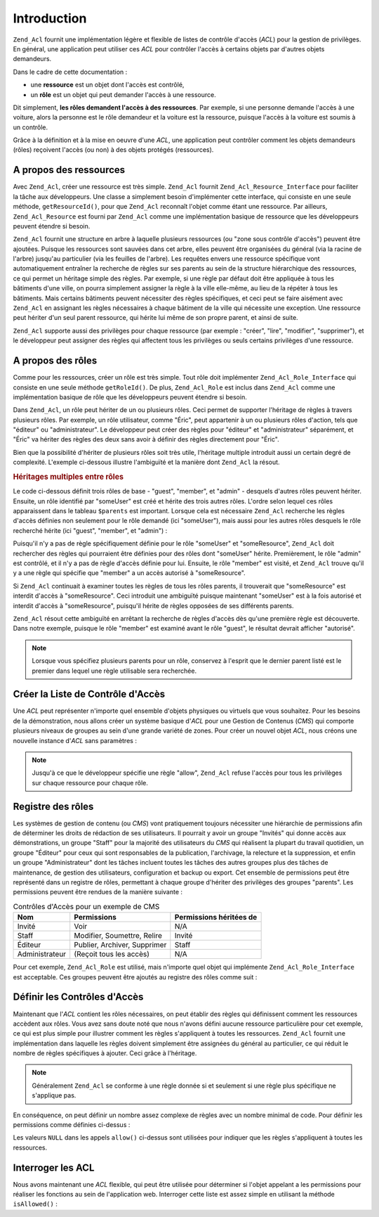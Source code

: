 .. _zend.acl.introduction:

Introduction
============

``Zend_Acl`` fournit une implémentation légère et flexible de listes de contrôle d'accès (*ACL*) pour la
gestion de privilèges. En général, une application peut utiliser ces *ACL* pour contrôler l'accès à certains
objets par d'autres objets demandeurs.

Dans le cadre de cette documentation :

- une **ressource** est un objet dont l'accès est contrôlé,

- un **rôle** est un objet qui peut demander l'accès à une ressource.

Dit simplement, **les rôles demandent l'accès à des ressources**. Par exemple, si une personne demande l'accès
à une voiture, alors la personne est le rôle demandeur et la voiture est la ressource, puisque l'accès à la
voiture est soumis à un contrôle.

Grâce à la définition et à la mise en oeuvre d'une *ACL*, une application peut contrôler comment les objets
demandeurs (rôles) reçoivent l'accès (ou non) à des objets protégés (ressources).

.. _zend.acl.introduction.resources:

A propos des ressources
-----------------------

Avec ``Zend_Acl``, créer une ressource est très simple. ``Zend_Acl`` fournit ``Zend_Acl_Resource_Interface`` pour
faciliter la tâche aux développeurs. Une classe a simplement besoin d'implémenter cette interface, qui consiste
en une seule méthode, ``getResourceId()``, pour que ``Zend_Acl`` reconnaît l'objet comme étant une ressource.
Par ailleurs, ``Zend_Acl_Resource`` est fourni par ``Zend_Acl`` comme une implémentation basique de ressource que
les développeurs peuvent étendre si besoin.

``Zend_Acl`` fournit une structure en arbre à laquelle plusieurs ressources (ou "zone sous contrôle d'accès")
peuvent être ajoutées. Puisque les ressources sont sauvées dans cet arbre, elles peuvent être organisées du
général (via la racine de l'arbre) jusqu'au particulier (via les feuilles de l'arbre). Les requêtes envers une
ressource spécifique vont automatiquement entraîner la recherche de règles sur ses parents au sein de la
structure hiérarchique des ressources, ce qui permet un héritage simple des règles. Par exemple, si une règle
par défaut doit être appliquée à tous les bâtiments d'une ville, on pourra simplement assigner la règle à la
ville elle-même, au lieu de la répéter à tous les bâtiments. Mais certains bâtiments peuvent nécessiter des
règles spécifiques, et ceci peut se faire aisément avec ``Zend_Acl`` en assignant les règles nécessaires à
chaque bâtiment de la ville qui nécessite une exception. Une ressource peut hériter d'un seul parent ressource,
qui hérite lui même de son propre parent, et ainsi de suite.

``Zend_Acl`` supporte aussi des privilèges pour chaque ressource (par exemple : "créer", "lire", "modifier",
"supprimer"), et le développeur peut assigner des règles qui affectent tous les privilèges ou seuls certains
privilèges d'une ressource.

.. _zend.acl.introduction.roles:

A propos des rôles
------------------

Comme pour les ressources, créer un rôle est très simple. Tout rôle doit implémenter
``Zend_Acl_Role_Interface`` qui consiste en une seule méthode ``getRoleId()``. De plus, ``Zend_Acl_Role`` est
inclus dans ``Zend_Acl`` comme une implémentation basique de rôle que les développeurs peuvent étendre si
besoin.

Dans ``Zend_Acl``, un rôle peut hériter de un ou plusieurs rôles. Ceci permet de supporter l'héritage de
règles à travers plusieurs rôles. Par exemple, un rôle utilisateur, comme "Éric", peut appartenir à un ou
plusieurs rôles d'action, tels que "éditeur" ou "administrateur". Le développeur peut créer des règles pour
"éditeur" et "administrateur" séparément, et "Éric" va hériter des règles des deux sans avoir à définir des
règles directement pour "Éric".

Bien que la possibilité d'hériter de plusieurs rôles soit très utile, l'héritage multiple introduit aussi un
certain degré de complexité. L'exemple ci-dessous illustre l'ambiguïté et la manière dont ``Zend_Acl`` la
résout.

.. _zend.acl.introduction.roles.example.multiple_inheritance:

.. rubric:: Héritages multiples entre rôles

Le code ci-dessous définit trois rôles de base - "guest", "member", et "admin" - desquels d'autres rôles peuvent
hériter. Ensuite, un rôle identifié par "someUser" est créé et hérite des trois autres rôles. L'ordre selon
lequel ces rôles apparaissent dans le tableau ``$parents`` est important. Lorsque cela est nécessaire
``Zend_Acl`` recherche les règles d'accès définies non seulement pour le rôle demandé (ici "someUser"), mais
aussi pour les autres rôles desquels le rôle recherché hérite (ici "guest", "member", et "admin") :

.. code-block:: php
   :linenos:

   $acl = new Zend_Acl();

   $acl->addRole(new Zend_Acl_Role('guest'))
       ->addRole(new Zend_Acl_Role('member'))
       ->addRole(new Zend_Acl_Role('admin'));

   $parents = array('guest', 'member', 'admin');
   $acl->addRole(new Zend_Acl_Role('someUser'), $parents);

   $acl->add(new Zend_Acl_Resource('someResource'));

   $acl->deny('invite', 'someResource');
   $acl->allow('membre', 'someResource');

   echo $acl->isAllowed('someUser', 'someResource') ? 'autorisé' : 'refusé';

Puisqu'il n'y a pas de règle spécifiquement définie pour le rôle "someUser" et "someResource", ``Zend_Acl``
doit rechercher des règles qui pourraient être définies pour des rôles dont "someUser" hérite. Premièrement,
le rôle "admin" est contrôlé, et il n'y a pas de règle d'accès définie pour lui. Ensuite, le rôle "member"
est visité, et ``Zend_Acl`` trouve qu'il y a une règle qui spécifie que "member" a un accès autorisé à
"someResource".

Si ``Zend_Acl`` continuait à examiner toutes les règles de tous les rôles parents, il trouverait que
"someResource" est interdit d'accès à "someResource". Ceci introduit une ambiguïté puisque maintenant
"someUser" est à la fois autorisé et interdit d'accès à "someResource", puisqu'il hérite de règles opposées
de ses différents parents.

``Zend_Acl`` résout cette ambiguïté en arrêtant la recherche de règles d'accès dès qu'une première règle
est découverte. Dans notre exemple, puisque le rôle "member" est examiné avant le rôle "guest", le résultat
devrait afficher "autorisé".

.. note::

   Lorsque vous spécifiez plusieurs parents pour un rôle, conservez à l'esprit que le dernier parent listé est
   le premier dans lequel une règle utilisable sera recherchée.

.. _zend.acl.introduction.creating:

Créer la Liste de Contrôle d'Accès
----------------------------------

Une *ACL* peut représenter n'importe quel ensemble d'objets physiques ou virtuels que vous souhaitez. Pour les
besoins de la démonstration, nous allons créer un système basique d'*ACL* pour une Gestion de Contenus (*CMS*)
qui comporte plusieurs niveaux de groupes au sein d'une grande variété de zones. Pour créer un nouvel objet
*ACL*, nous créons une nouvelle instance d'*ACL* sans paramètres :

.. code-block:: php
   :linenos:

   $acl = new Zend_Acl();

.. note::

   Jusqu'à ce que le développeur spécifie une règle "allow", ``Zend_Acl`` refuse l'accès pour tous les
   privilèges sur chaque ressource pour chaque rôle.

.. _zend.acl.introduction.role_registry:

Registre des rôles
------------------

Les systèmes de gestion de contenu (ou *CMS*) vont pratiquement toujours nécessiter une hiérarchie de
permissions afin de déterminer les droits de rédaction de ses utilisateurs. Il pourrait y avoir un groupe
"Invités" qui donne accès aux démonstrations, un groupe "Staff" pour la majorité des utilisateurs du *CMS* qui
réalisent la plupart du travail quotidien, un groupe "Éditeur" pour ceux qui sont responsables de la publication,
l'archivage, la relecture et la suppression, et enfin un groupe "Administrateur" dont les tâches incluent toutes
les tâches des autres groupes plus des tâches de maintenance, de gestion des utilisateurs, configuration et
backup ou export. Cet ensemble de permissions peut être représenté dans un registre de rôles, permettant à
chaque groupe d'hériter des privilèges des groupes "parents". Les permissions peuvent être rendues de la
manière suivante :

.. _zend.acl.introduction.role_registry.table.example_cms_access_controls:

.. table:: Contrôles d'Accès pour un exemple de CMS

   +--------------+----------------------------+-----------------------+
   |Nom           |Permissions                 |Permissions héritées de|
   +==============+============================+=======================+
   |Invité        |Voir                        |N/A                    |
   +--------------+----------------------------+-----------------------+
   |Staff         |Modifier, Soumettre, Relire |Invité                 |
   +--------------+----------------------------+-----------------------+
   |Éditeur       |Publier, Archiver, Supprimer|Staff                  |
   +--------------+----------------------------+-----------------------+
   |Administrateur|(Reçoit tous les accès)     |N/A                    |
   +--------------+----------------------------+-----------------------+

Pour cet exemple, ``Zend_Acl_Role`` est utilisé, mais n'importe quel objet qui implémente
``Zend_Acl_Role_Interface`` est acceptable. Ces groupes peuvent être ajoutés au registre des rôles comme suit :

.. code-block:: php
   :linenos:

   $acl = new Zend_Acl();

   // Ajoute des groupes au registre des rôles en utilisant Zend_Acl_Role

   // Invité n'hérite d'aucun accès
   $roleinvite = new Zend_Acl_Role('invite');
   $acl->addRole($roleinvite);

   // Staff hérite de Invité
   $acl->addRole(new Zend_Acl_Role('staff'), $roleinvite);

   // Ce que précède pourrait aussi être écrit:
   // $acl->addRole(new Zend_Acl_Role('staff'), 'invite');

   // Editeur hérite de staff
   $acl->addRole(new Zend_Acl_Role('editeur'), 'staff');

   // Administrateur n'hérite pas d'accès
   $acl->addRole(new Zend_Acl_Role('administrateur'));

.. _zend.acl.introduction.defining:

Définir les Contrôles d'Accès
-----------------------------

Maintenant que l'*ACL* contient les rôles nécessaires, on peut établir des règles qui définissent comment les
ressources accèdent aux rôles. Vous avez sans doute noté que nous n'avons défini aucune ressource particulière
pour cet exemple, ce qui est plus simple pour illustrer comment les règles s'appliquent à toutes les ressources.
``Zend_Acl`` fournit une implémentation dans laquelle les règles doivent simplement être assignées du général
au particulier, ce qui réduit le nombre de règles spécifiques à ajouter. Ceci grâce à l'héritage.

.. note::

   Généralement ``Zend_Acl`` se conforme à une règle donnée si et seulement si une règle plus spécifique ne
   s'applique pas.

En conséquence, on peut définir un nombre assez complexe de règles avec un nombre minimal de code. Pour définir
les permissions comme définies ci-dessus :

.. code-block:: php
   :linenos:

   $acl = new Zend_Acl();

   $roleinvite = new Zend_Acl_Role('invité');
   $acl->addRole($roleinvite);
   $acl->addRole(new Zend_Acl_Role('staff'), $roleinvite);
   $acl->addRole(new Zend_Acl_Role('editeur'), 'staff');
   $acl->addRole(new Zend_Acl_Role('administrateur'));

   // Invité peut uniquement voir le contenu
   $acl->allow($roleinvite, null, 'voir');

   /*
   ce qui précède peut aussi être écrit :
   $acl->allow('invité', null, 'voir');
   */

   // Staff hérite des privilèges de Invité, mais a aussi ses propres
   // privilèges
   $acl->allow('staff', null, array('edit', 'submit', 'relire'));

   // Editeur hérite les privilèges voir, modifier, soumettre,
   // et relire de Staff, mais a aussi besoin de certains privilèges
   $acl->allow('editeur', null, array('publier', 'archiver', 'supprimer'));

   // Administrateur hérite de rien, mais reçoit tous les privilèges
   $acl->allow('administrateur');

Les valeurs ``NULL`` dans les appels ``allow()`` ci-dessus sont utilisées pour indiquer que les règles
s'appliquent à toutes les ressources.

.. _zend.acl.introduction.querying:

Interroger les ACL
------------------

Nous avons maintenant une *ACL* flexible, qui peut être utilisée pour déterminer si l'objet appelant a les
permissions pour réaliser les fonctions au sein de l'application web. Interroger cette liste est assez simple en
utilisant la méthode ``isAllowed()``\  :

.. code-block:: php
   :linenos:

   echo $acl->isAllowed('invité', null, 'voir') ?
        "autorisé" : "refusé";
   // autorisé

   echo $acl->isAllowed('staff', null, 'publier') ?
        "autorisé" : "refusé";
   // refusé

   echo $acl->isAllowed('staff', null, 'relire') ?
        "autorisé" : "refusé";
   // autorisé

   echo $acl->isAllowed('editeur', null, 'voir') ?
        "autorisé" : "refusé";
   // autorisé parce que hérité de Invité

   echo $acl->isAllowed('editeur', null, 'modifier') ?
        "autorisé" : "refusé";
   // refusé parce qu'il n'y a pas de règle pour 'modifier'

   echo $acl->isAllowed('administrateur', null, 'voir') ?
        "autorisé" : "refusé";
   // autorisé car administrateur est autorisé pour tout

   echo $acl->isAllowed('administrateur') ?
        "autorisé" : "refusé";
   // autorisé car administrateur est autorisé pour tout

   echo $acl->isAllowed('administrateur', null, 'modifier') ?
        "autorisé" : "refusé";
   // autorisé car administrateur est autorisé pour tout


